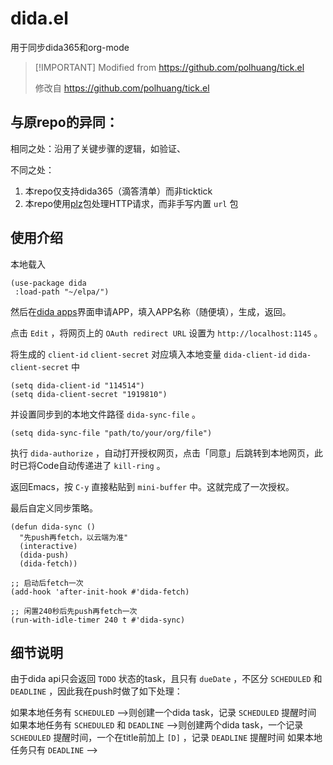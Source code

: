* dida.el

用于同步dida365和org-mode

#+begin_quote
[!IMPORTANT]
Modified from [[https://github.com/polhuang/tick.el]]

修改自 [[https://github.com/polhuang/tick.el]]
#+end_quote

** 与原repo的异同：

相同之处：沿用了关键步骤的逻辑，如验证、

不同之处：
1. 本repo仅支持dida365（滴答清单）而非ticktick
2. 本repo使用[[https://github.com/alphapapa/plz.el][plz]]包处理HTTP请求，而非手写内置 =url= 包

** 使用介绍

本地载入

#+begin_src elisp
(use-package dida
 :load-path "~/elpa/")
#+end_src

然后在[[https://developer.dida365.com/manage][dida apps]]界面申请APP，填入APP名称（随便填），生成，返回。

点击 =Edit= ，将网页上的 =OAuth redirect URL= 设置为 =http://localhost:1145= 。

将生成的 =client-id= =client-secret= 对应填入本地变量 =dida-client-id= =dida-client-secret= 中

#+begin_src elisp
(setq dida-client-id "114514")
(setq dida-client-secret "1919810")
#+end_src

并设置同步到的本地文件路径 =dida-sync-file= 。

#+begin_src elisp
(setq dida-sync-file "path/to/your/org/file")
#+end_src

执行 =dida-authorize= ，自动打开授权网页，点击「同意」后跳转到本地网页，此时已将Code自动传递进了 =kill-ring= 。

返回Emacs，按 =C-y= 直接粘贴到 =mini-buffer= 中。这就完成了一次授权。

最后自定义同步策略。

#+begin_src elisp
(defun dida-sync ()
  "先push再fetch，以云端为准"
  (interactive)
  (dida-push)
  (dida-fetch))

;; 启动后fetch一次
(add-hook 'after-init-hook #'dida-fetch)

;; 闲置240秒后先push再fetch一次
(run-with-idle-timer 240 t #'dida-sync)
#+end_src

** 细节说明

由于dida api只会返回 =TODO= 状态的task，且只有 =dueDate= ，不区分 =SCHEDULED= 和 =DEADLINE= ，因此我在push时做了如下处理：

如果本地任务有 =SCHEDULED=
-->则创建一个dida task，记录 =SCHEDULED= 提醒时间
如果本地任务有 =SCHEDULED= 和 =DEADLINE=
-->则创建两个dida task，一个记录 =SCHEDULED= 提醒时间，一个在title前加上 =[D]= ，记录 =DEADLINE= 提醒时间
如果本地任务只有 =DEADLINE=
-->
